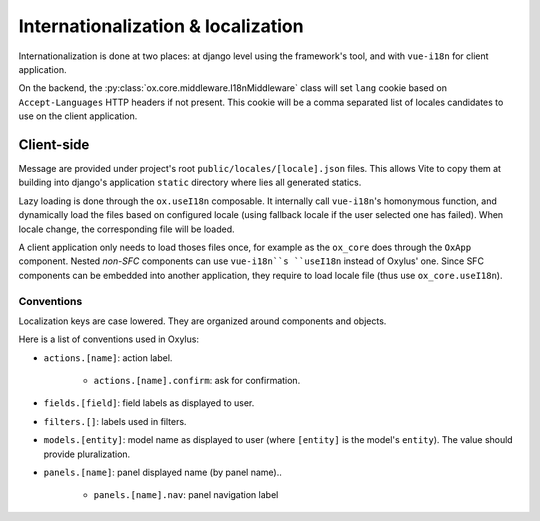 Internationalization & localization
===================================

Internationalization is done at two places: at django level using the framework's tool, and with ``vue-i18n`` for client application.

On the backend, the :py:class:`ox.core.middleware.I18nMiddleware` class will set ``lang`` cookie based on ``Accept-Languages`` HTTP headers if not present. This cookie will be a comma separated list of locales candidates to use on the client application.


Client-side
-----------
Message are provided under project's root ``public/locales/[locale].json`` files. This allows Vite to copy them at building into django's application ``static`` directory where lies all generated statics.

Lazy loading is done through the ``ox.useI18n`` composable. It internally call ``vue-i18n``'s homonymous function, and dynamically load the files based on configured locale (using fallback locale if the user selected one has failed). When locale change, the corresponding file will be loaded.

A client application only needs to load thoses files once, for example as the ``ox_core`` does through the ``OxApp`` component. Nested *non-SFC* components can use ``vue-i18n``s ``useI18n`` instead of Oxylus' one. Since SFC components can be embedded into another application, they require to load locale file (thus use ``ox_core.useI18n``).


Conventions
...........

Localization keys are case lowered. They are organized around components and objects.

Here is a list of conventions used in Oxylus:

- ``actions.[name]``: action label.

    - ``actions.[name].confirm``: ask for confirmation.

- ``fields.[field]``: field labels as displayed to user.
- ``filters.[]``: labels used in filters.
- ``models.[entity]``: model name as displayed to user (where ``[entity]`` is the model's ``entity``). The value should provide pluralization.
- ``panels.[name]``: panel displayed name (by panel name)..

    - ``panels.[name].nav``: panel navigation label
